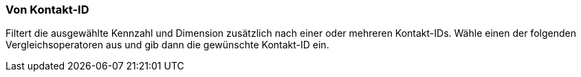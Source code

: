 === Von Kontakt-ID

Filtert die ausgewählte Kennzahl und Dimension zusätzlich nach einer oder mehreren Kontakt-IDs. Wähle einen der folgenden Vergleichsoperatoren aus und gib dann die gewünschte Kontakt-ID ein.
